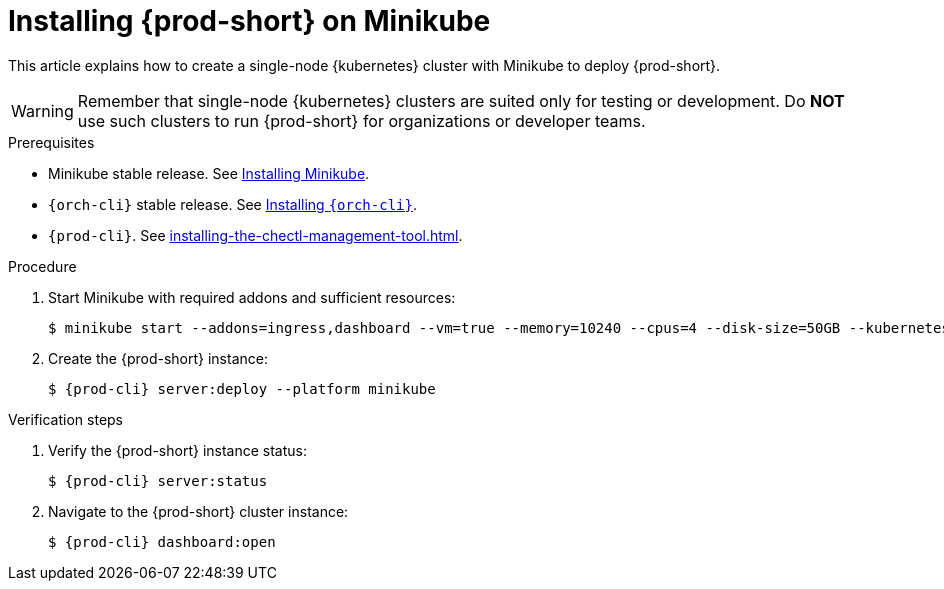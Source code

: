 :_content-type: PROCEDURE
:description: Installing {prod-short} on Minikube
:keywords: overview, installing-che-on-minikube
:navtitle: Installing {prod-short} on Minikube
:page-aliases: installation-guide:installing-che-on-minikube.adoc, overview:installing-che-on-minikube.adoc

[id="installing-{prod-id-short}-on-minikube"]
= Installing {prod-short} on Minikube

This article explains how to create a single-node {kubernetes} cluster with Minikube to deploy {prod-short}.

WARNING: Remember that single-node {kubernetes} clusters are suited only for testing or development. Do *NOT* use such clusters to run {prod-short} for organizations or developer teams.

.Prerequisites

* Minikube stable release. See link:https://kubernetes.io/docs/tasks/tools/install-minikube/[Installing Minikube].

* `{orch-cli}` stable release. See link:https://kubernetes.io/docs/tasks/tools/#kubectl[Installing `{orch-cli}`].

* `{prod-cli}`. See xref:installing-the-chectl-management-tool.adoc[].

.Procedure

. Start Minikube with required addons and sufficient resources:
+
----
$ minikube start --addons=ingress,dashboard --vm=true --memory=10240 --cpus=4 --disk-size=50GB --kubernetes-version=v1.23.9
----

. Create the {prod-short} instance:
+
[subs="+attributes"]
----
$ {prod-cli} server:deploy --platform minikube
----

.Verification steps

. Verify the {prod-short} instance status:
+
[subs="+attributes,+quotes"]
----
$ {prod-cli} server:status
----

. Navigate to the {prod-short} cluster instance:
+
[subs="+attributes,+quotes"]
----
$ {prod-cli} dashboard:open
----
